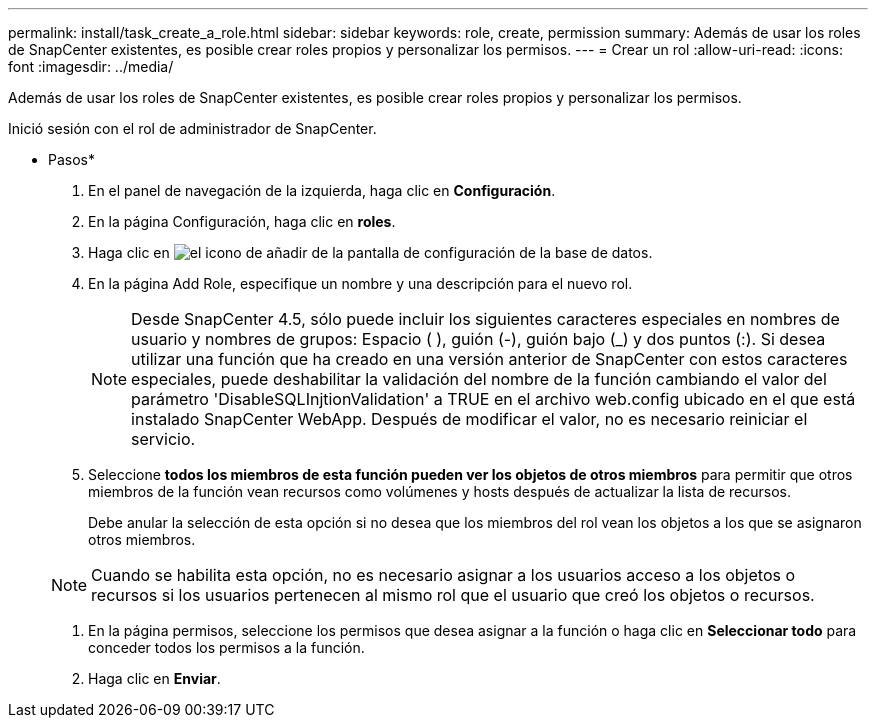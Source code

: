 ---
permalink: install/task_create_a_role.html 
sidebar: sidebar 
keywords: role, create, permission 
summary: Además de usar los roles de SnapCenter existentes, es posible crear roles propios y personalizar los permisos. 
---
= Crear un rol
:allow-uri-read: 
:icons: font
:imagesdir: ../media/


[role="lead"]
Además de usar los roles de SnapCenter existentes, es posible crear roles propios y personalizar los permisos.

Inició sesión con el rol de administrador de SnapCenter.

* Pasos*

. En el panel de navegación de la izquierda, haga clic en *Configuración*.
. En la página Configuración, haga clic en *roles*.
. Haga clic en image:../media/add_icon_configure_database.gif["el icono de añadir de la pantalla de configuración de la base de datos"].
. En la página Add Role, especifique un nombre y una descripción para el nuevo rol.
+

NOTE: Desde SnapCenter 4.5, sólo puede incluir los siguientes caracteres especiales en nombres de usuario y nombres de grupos: Espacio ( ), guión (-), guión bajo (_) y dos puntos (:).
Si desea utilizar una función que ha creado en una versión anterior de SnapCenter con estos caracteres especiales, puede deshabilitar la validación del nombre de la función cambiando el valor del parámetro 'DisableSQLInjtionValidation' a TRUE en el archivo web.config ubicado en el que está instalado SnapCenter WebApp. Después de modificar el valor, no es necesario reiniciar el servicio.

. Seleccione *todos los miembros de esta función pueden ver los objetos de otros miembros* para permitir que otros miembros de la función vean recursos como volúmenes y hosts después de actualizar la lista de recursos.
+
Debe anular la selección de esta opción si no desea que los miembros del rol vean los objetos a los que se asignaron otros miembros.

+

NOTE: Cuando se habilita esta opción, no es necesario asignar a los usuarios acceso a los objetos o recursos si los usuarios pertenecen al mismo rol que el usuario que creó los objetos o recursos.

. En la página permisos, seleccione los permisos que desea asignar a la función o haga clic en *Seleccionar todo* para conceder todos los permisos a la función.
. Haga clic en *Enviar*.

